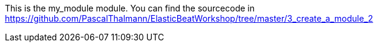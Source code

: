 This is the my_module module. You can find the sourcecode in https://github.com/PascalThalmann/ElasticBeatWorkshop/tree/master/3_create_a_module_2
